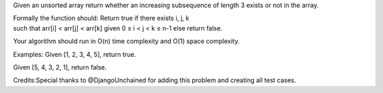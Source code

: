 Given an unsorted array return whether an increasing subsequence of
length 3 exists or not in the array.

| Formally the function should: Return true if there exists i, j, k
| such that arr[i] < arr[j] < arr[k] given 0 ≤ i < j < k ≤ n-1 else
  return false.

Your algorithm should run in O(n) time complexity and O(1) space
complexity.

Examples: Given [1, 2, 3, 4, 5], return true.

Given [5, 4, 3, 2, 1], return false.

Credits:Special thanks to @DjangoUnchained for adding this problem and
creating all test cases.
